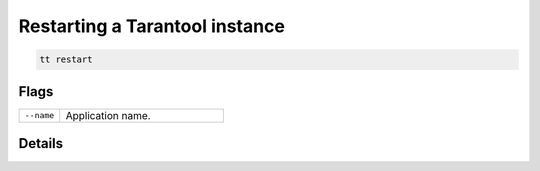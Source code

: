 Restarting a Tarantool instance
===============================

..  code-block:: bash

    tt restart

Flags
-----

..  container:: table

    ..  list-table::
        :widths: 20 80
        :header-rows: 0

        *   -   ``--name``
            -   Application name.

Details
-------
